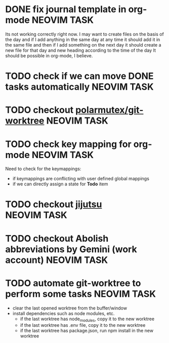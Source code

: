 * DONE fix journal template in org-mode                            :NEOVIM:TASK:
  SCHEDULED: [2025-06-25 Wed 02:02] DEADLINE: <2025-06-25 Wed> CLOSED: [2025-07-01 Tue 11:14]

  Its not working correctly right now. I may want to create files on the basis
  of the day and if I add anything in the same day at any time it should add it
  in the same file and then if I add something on the next day it should create
  a new file for that day and new heading according to the time of the day
  It should be possible in org-mode, I believe.

* TODO check if we can move DONE tasks automatically               :NEOVIM:TASK:
  SCHEDULED: [2025-06-30 Mon 11:00] DEADLINE: <2025-07-06 Sun>

* TODO checkout [[https://github.com/polarmutex/git-worktree.nvim][polarmutex/git-worktree]]  :NEOVIM:TASK:
  SCHEDULED: [2025-06-26 Thu 23:53] DEADLINE: <2025-07-13 Sun>

* TODO check key mapping for org-mode :NEOVIM:TASK:
  SCHEDULED: <2025-07-05 Sat 11:14> DEADLINE: <2025-07-06 Sun>

  Need to check for the keymappings:
  - if keymappings are conflicting with user defined global mappings
  - if we can directly assign a state for *Todo* item

* TODO checkout [[https://github.com/jj-vcs/jj][jijutsu]] :NEOVIM:TASK:
  SCHEDULED: [2025-07-05 Sat 00:46] DEADLINE: <2025-07-13 Sun>

* TODO checkout Abolish abbreviations by Gemini (work account) :NEOVIM:TASK:
  SCHEDULED: <2025-07-06 Sun 14:46> DEADLINE: <2025-07-06 Sun>

* TODO automate git-worktree to perform some tasks :NEOVIM:TASK:
  SCHEDULED: [2025-07-02 Wed 13:29] DEADLINE: <2025-07-13 Sun>

  - clear the last opened worktree from the buffer/window
  - install dependencies such as node modules, etc.
    - if the last worktree has node_modules, copy it to the new worktree
    - if the last worktree has .env file, copy it to the new worktree
    - if the last worktree has package.json, run npm install in the new
      worktree

